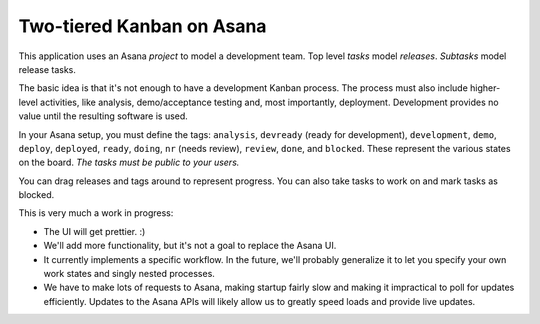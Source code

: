 Two-tiered Kanban on Asana
==========================

This application uses an Asana *project* to model a development team.
Top level *tasks* model *releases*. *Subtasks* model release tasks.

The basic idea is that it's not enough to have a development Kanban
process. The process must also include higher-level activities, like
analysis, demo/acceptance testing and, most importantly,
deployment. Development provides no value until the resulting software
is used.

In your Asana setup, you must define the tags: ``analysis``,
``devready`` (ready for development), ``development``, ``demo``,
``deploy``, ``deployed``, ``ready``, ``doing``, ``nr`` (needs review),
``review``, ``done``, and ``blocked``.  These represent the various
states on the board. *The tasks must be public to your users.*

You can drag releases and tags around to represent progress. You can
also take tasks to work on and mark tasks as blocked.

This is very much a work in progress:

- The UI will get prettier. :)

- We'll add more functionality, but it's not a goal to replace the
  Asana UI.

- It currently implements a specific workflow.  In the future, we'll
  probably generalize it to let you specify your own work states and
  singly nested processes.

- We have to make lots of requests to Asana, making startup fairly slow
  and making it impractical to poll for updates efficiently. Updates
  to the Asana APIs will likely allow us to greatly speed loads and
  provide live updates.


